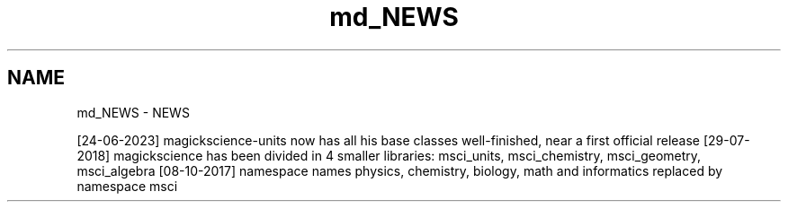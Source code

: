 .TH "md_NEWS" 3 "Version 2.0.0" "scifir-units" \" -*- nroff -*-
.ad l
.nh
.SH NAME
md_NEWS \- NEWS 
.PP
[24-06-2023] magickscience-units now has all his base classes well-finished, near a first official release [29-07-2018] magickscience has been divided in 4 smaller libraries: msci_units, msci_chemistry, msci_geometry, msci_algebra [08-10-2017] namespace names physics, chemistry, biology, math and informatics replaced by namespace msci 
